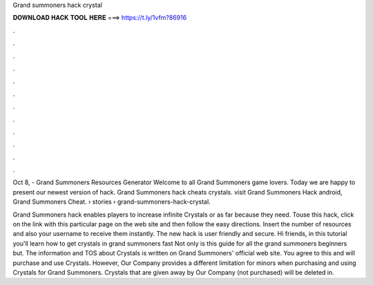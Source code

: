 Grand summoners hack crystal



𝐃𝐎𝐖𝐍𝐋𝐎𝐀𝐃 𝐇𝐀𝐂𝐊 𝐓𝐎𝐎𝐋 𝐇𝐄𝐑𝐄 ===> https://t.ly/1vfm?86916



.



.



.



.



.



.



.



.



.



.



.



.

Oct 8, - Grand Summoners Resources Generator Welcome to all Grand Summoners game lovers. Today we are happy to present our newest version of hack. Grand Summoners hack cheats crystals. visit  Grand Summoners Hack android, Grand Summoners Cheat.  › stories › grand-summoners-hack-crystal.

Grand Summoners hack enables players to increase infinite Crystals or as far because they need. Touse this hack, click on the link with this particular page on the web site and then follow the easy directions. Insert the number of resources and also your username to receive them instantly. The new hack is user friendly and secure. Hi friends, in this tutorial you'll learn how to get crystals in grand summoners fast Not only is this guide for all the grand summoners beginners but. The information and TOS about Crystals is written on Grand Summoners' official web site. You agree to this and will purchase and use Crystals. However, Our Company provides a different limitation for minors when purchasing and using Crystals for Grand Summoners. Crystals that are given away by Our Company (not purchased) will be deleted in.
